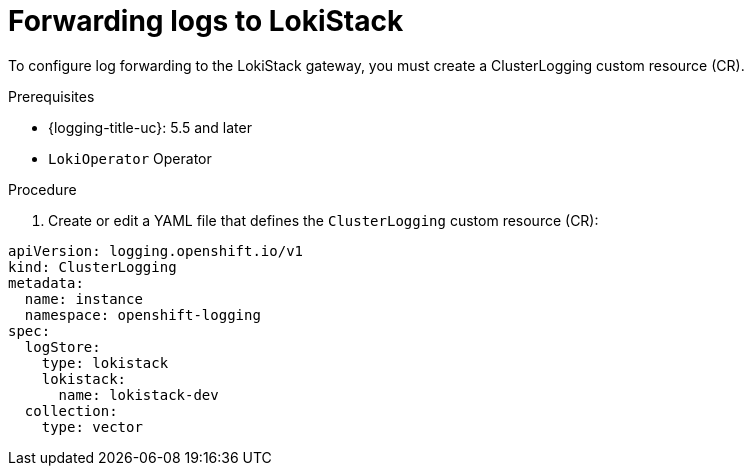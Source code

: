 // Module is included in the following assemblies:
//cluster-logging-loki.adoc
:_content-type: PROCEDURE
[id="cluster-logging-forwarding-lokistack_{context}"]
= Forwarding logs to LokiStack

To configure log forwarding to the LokiStack gateway, you must create a ClusterLogging custom resource (CR).

.Prerequisites

* {logging-title-uc}: 5.5 and later
* `LokiOperator` Operator

.Procedure

. Create or edit a YAML file that defines the `ClusterLogging` custom resource (CR):

[source,yaml]
----
apiVersion: logging.openshift.io/v1
kind: ClusterLogging
metadata:
  name: instance
  namespace: openshift-logging
spec:
  logStore:
    type: lokistack
    lokistack:
      name: lokistack-dev
  collection:
    type: vector
----
